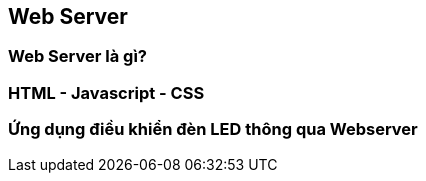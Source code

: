 == Web Server

=== Web Server là gì?

=== HTML - Javascript - CSS

=== Ứng dụng điều khiển đèn LED thông qua Webserver


